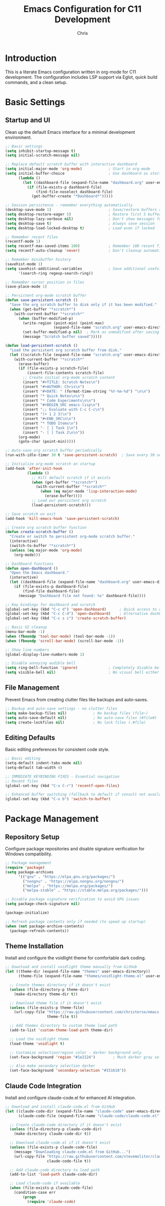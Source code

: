#+TITLE: Emacs Configuration for C11 Development
#+AUTHOR: Chris
#+DESCRIPTION: Literate Emacs configuration using org-mode for C11 development with LSP
#+STARTUP: overview

* Introduction
This is a literate Emacs configuration written in org-mode for C11 development.
The configuration includes LSP support via Eglot, quick build commands, and a clean setup.

* Basic Settings
** Startup and UI
Clean up the default Emacs interface for a minimal development environment.

#+BEGIN_SRC emacs-lisp
;; Basic settings
(setq inhibit-startup-message t)
(setq initial-scratch-message nil)

;; Replace default scratch buffer with interactive dashboard
(setq initial-major-mode 'org-mode)            ; Start in org-mode
(setq initial-buffer-choice                    ; Use dashboard as startup buffer
      (lambda ()
        (let ((dashboard-file (expand-file-name "dashboard.org" user-emacs-directory)))
          (if (file-exists-p dashboard-file)
              (find-file-noselect dashboard-file)
            (get-buffer-create "*Dashboard*")))))

;; Session persistence - remember everything automatically
(desktop-save-mode 1)                          ; Save/restore buffers and window config
(setq desktop-restore-eager 5)                 ; Restore first 5 buffers immediately
(setq desktop-lazy-verbose nil)                ; Don't show messages for lazy loading
(setq desktop-save t)                          ; Always save session
(setq desktop-load-locked-desktop t)           ; Load even if locked

;; Remember recent files
(recentf-mode 1)
(setq recentf-max-saved-items 100)             ; Remember 100 recent files
(setq recentf-auto-cleanup 'never)             ; Don't cleanup automatically

;; Remember minibuffer history
(savehist-mode 1)
(setq savehist-additional-variables            ; Save additional useful variables
      '(search-ring regexp-search-ring))

;; Remember cursor position in files
(save-place-mode 1)

;; Persistent org-mode scratch buffer
(defun save-persistent-scratch ()
  "Save the org scratch buffer to disk only if it has been modified."
  (when (get-buffer "*scratch*")
    (with-current-buffer "*scratch*"
      (when (buffer-modified-p)
        (write-region (point-min) (point-max)
                      (expand-file-name "scratch.org" user-emacs-directory))
        (set-buffer-modified-p nil)  ; Mark as unmodified after saving
        (message "Scratch buffer saved")))))

(defun load-persistent-scratch ()
  "Load the persistent org scratch buffer from disk."
  (let ((scratch-file (expand-file-name "scratch.org" user-emacs-directory)))
    (with-current-buffer "*scratch*"
      (erase-buffer)
      (if (file-exists-p scratch-file)
          (insert-file-contents scratch-file)
        ;; Create initial org-mode scratch content
        (insert "#+TITLE: Scratch Notes\n")
        (insert "#+AUTHOR: Chris\n")
        (insert "#+DATE: " (format-time-string "%Y-%m-%d") "\n\n")
        (insert "* Quick Notes\n\n")
        (insert "* Code Experiments\n\n")
        (insert "#+BEGIN_SRC emacs-lisp\n")
        (insert ";; Evaluate with C-c C-c\n")
        (insert "(+ 1 2 3)\n")
        (insert "#+END_SRC\n\n")
        (insert "* TODO Items\n")
        (insert "- [ ] Task 1\n")
        (insert "- [ ] Task 2\n\n"))
      (org-mode)
      (goto-char (point-min)))))

;; Auto-save org scratch buffer periodically
(run-with-idle-timer 30 t 'save-persistent-scratch)  ; Save every 30 seconds when idle

;; Initialize org-mode scratch on startup
(add-hook 'after-init-hook
          (lambda ()
            ;; Kill default scratch if it exists
            (when (get-buffer "*scratch*")
              (with-current-buffer "*scratch*"
                (when (eq major-mode 'lisp-interaction-mode)
                  (erase-buffer))))
            ;; Load our persistent org scratch
            (load-persistent-scratch)))

;; Save scratch on exit
(add-hook 'kill-emacs-hook 'save-persistent-scratch)

;; Create org scratch buffer function
(defun create-scratch-buffer ()
  "Create or switch to persistent org-mode scratch buffer."
  (interactive)
  (switch-to-buffer "*scratch*")
  (unless (eq major-mode 'org-mode)
    (org-mode)))

;; Dashboard functions
(defun open-dashboard ()
  "Open the Emacs dashboard."
  (interactive)
  (let ((dashboard-file (expand-file-name "dashboard.org" user-emacs-directory)))
    (if (file-exists-p dashboard-file)
        (find-file dashboard-file)
      (message "Dashboard file not found: %s" dashboard-file))))

;; Key bindings for dashboard and scratch
(global-set-key (kbd "C-c d") 'open-dashboard)      ; Quick access to dashboard
(global-set-key (kbd "C-c C-d") 'open-dashboard)    ; Alternative dashboard access
(global-set-key (kbd "C-c s c") 'create-scratch-buffer)

;; Basic UI cleanup
(menu-bar-mode -1)
(when (fboundp 'tool-bar-mode) (tool-bar-mode -1))
(when (fboundp 'scroll-bar-mode) (scroll-bar-mode -1))

;; Show line numbers
(global-display-line-numbers-mode 1)

;; Disable annoying audible bell
(setq ring-bell-function 'ignore)              ; Completely disable bell
(setq visible-bell nil)                        ; No visual bell either (clean)
#+END_SRC

** File Management
Prevent Emacs from creating clutter files like backups and auto-saves.

#+BEGIN_SRC emacs-lisp
;; Backup and auto-save settings - no clutter files
(setq make-backup-files nil)            ; No backup files (file~)
(setq auto-save-default nil)            ; No auto-save files (#file#)
(setq create-lockfiles nil)             ; No lock files (.#file)
#+END_SRC

** Editing Defaults
Basic editing preferences for consistent code style.

#+BEGIN_SRC emacs-lisp
;; Basic editing
(setq-default indent-tabs-mode nil)
(setq-default tab-width 4)

;; IMMEDIATE KEYBINDING FIXES - Essential navigation
;; Recent files
(global-set-key (kbd "C-x C-r") 'recentf-open-files)

;; Enhanced buffer switching (fallback to default if consult not available)
(global-set-key (kbd "C-x b") 'switch-to-buffer)
#+END_SRC

* Package Management
** Repository Setup
Configure package repositories and disable signature verification for Windows compatibility.

#+BEGIN_SRC emacs-lisp
;; Package management
(require 'package)
(setq package-archives
      '(("gnu" . "https://elpa.gnu.org/packages/")
        ("nongnu" . "https://elpa.nongnu.org/nongnu/")
        ("melpa" . "https://melpa.org/packages/")
        ("melpa-stable" . "https://stable.melpa.org/packages/")))

;; Disable package signature verification to avoid GPG issues
(setq package-check-signature nil)

(package-initialize)

;; Refresh package contents only if needed (to speed up startup)
(when (not package-archive-contents)
  (package-refresh-contents))
#+END_SRC

** Theme Installation
Install and configure the voidlight theme for comfortable dark coding.

#+BEGIN_SRC emacs-lisp
;; Download and install voidlight theme manually from GitHub
(let ((theme-dir (expand-file-name "themes" user-emacs-directory))
      (theme-file (expand-file-name "themes/voidlight-theme.el" user-emacs-directory)))

  ;; Create themes directory if it doesn't exist
  (unless (file-directory-p theme-dir)
    (make-directory theme-dir t))

  ;; Download theme file if it doesn't exist
  (unless (file-exists-p theme-file)
    (url-copy-file "https://raw.githubusercontent.com/christerso/emacs-voidlight-theme/main/voidlight-theme.el"
                   theme-file t))

  ;; Add themes directory to custom theme load path
  (add-to-list 'custom-theme-load-path theme-dir)

  ;; Load the voidlight theme
  (load-theme 'voidlight t)

  ;; Customize selection/region color - darker background only
  (set-face-background 'region "#1e2124")        ; Much darker gray selection

  ;; Also make secondary selection darker
  (set-face-background 'secondary-selection "#151618"))
#+END_SRC

** Claude Code Integration
Install and configure claude-code.el for enhanced AI integration.

#+BEGIN_SRC emacs-lisp
;; Download and install claude-code.el from GitHub
(let ((claude-code-dir (expand-file-name "claude-code" user-emacs-directory))
      (claude-code-file (expand-file-name "claude-code/claude-code.el" user-emacs-directory)))

  ;; Create claude-code directory if it doesn't exist
  (unless (file-directory-p claude-code-dir)
    (make-directory claude-code-dir t))

  ;; Download claude-code.el if it doesn't exist
  (unless (file-exists-p claude-code-file)
    (message "Downloading claude-code.el from GitHub...")
    (url-copy-file "https://raw.githubusercontent.com/stevemolitor/claude-code.el/main/claude-code.el"
                   claude-code-file t))

  ;; Add claude-code directory to load path
  (add-to-list 'load-path claude-code-dir)

  ;; Load claude-code if available
  (when (file-exists-p claude-code-file)
    (condition-case err
        (progn
          (require 'claude-code)

          ;; Configure claude-code for Windows compatibility
          (when (eq system-type 'windows-nt)
            ;; Add Windows-specific configuration after claude-code loads
            (with-eval-after-load 'claude-code
              ;; Set up alternative backends if eat fails
              (when (boundp 'claude-code-terminal-backend)
                (message "Configuring claude-code terminal backend..."))))

          (message "claude-code.el loaded successfully"))
      (error
       (message "Error loading claude-code.el: %s" (error-message-string err))))))
#+END_SRC

** Font Configuration
Configure a beautiful Nerd Font for optimal programming experience with icons and ligatures.

#+BEGIN_SRC emacs-lisp
;; Font customization function - stand on a font and open customize options
(defun customize-font-at-point ()
  "Open customize options for the font at point."
  (interactive)
  (let* ((face-prop (get-char-property (point) 'face))
         (face-name (cond
                     ;; Handle list of faces
                     ((listp face-prop) (car face-prop))
                     ;; Handle single face
                     ((symbolp face-prop) face-prop)
                     ;; Handle face attributes (like :foreground)
                     ((keywordp face-prop) 'default)
                     ;; Fallback to face-at-point
                     (t (face-at-point t)))))
    ;; Ensure we have a valid face symbol
    (when (or (not face-name) (keywordp face-name) (not (symbolp face-name)))
      (setq face-name 'default))
    (message "Customizing font for face: %s" face-name)
    (customize-face face-name)))

;; Key binding for font customization at point
(global-set-key (kbd "C-c C-f") 'customize-font-at-point)

;; AGGRESSIVE JETBRAINS FONT ENFORCEMENT
;; This ensures JetBrains Mono Nerd Font is used everywhere without exception

(defvar my-protected-face-patterns
  '("icon" "treemacs" "all-the-icons" "nerd-icons" "dired-directory"
    "magit-diff" "git-gutter" "flycheck" "company-tooltip" "lsp-ui"
    "rainbow-delimiters" "hl-line" "region" "isearch" "lazy-highlight"
    "show-paren" "cursor" "fringe" "vertical-border")
  "Face name patterns that should not be modified by font enforcement.
These faces often contain special symbols, icons, or UI elements.")

(defun my-face-should-be-protected-p (face-name)
  "Return t if FACE-NAME should be protected from font changes."
  (let ((face-str (symbol-name face-name)))
    (cl-some (lambda (pattern)
               (string-match-p pattern face-str))
             my-protected-face-patterns)))

(defun force-jetbrains-font-selectively ()
  "Enforce JetBrains Mono font only on text faces, preserving special symbols."
  (when (member "JetBrainsMono Nerd Font" (font-family-list))
    ;; Core text faces - always safe to change
    (set-face-attribute 'default nil :family "JetBrainsMono Nerd Font" :height 110)
    (set-face-attribute 'fixed-pitch nil :family "JetBrainsMono Nerd Font" :height 110)
    (set-face-attribute 'variable-pitch nil :family "JetBrainsMono Nerd Font" :height 110)

    ;; Mode line (safe for text content)
    (set-face-attribute 'mode-line nil :family "JetBrainsMono Nerd Font" :height 100)
    (set-face-attribute 'mode-line-inactive nil :family "JetBrainsMono Nerd Font" :height 100)
    (set-face-attribute 'header-line nil :family "JetBrainsMono Nerd Font" :height 110)
    (set-face-attribute 'minibuffer-prompt nil :family "JetBrainsMono Nerd Font" :height 110)

    ;; Programming language faces (safe - just text styling)
    (dolist (face '(font-lock-comment-face font-lock-string-face font-lock-keyword-face
                    font-lock-function-name-face font-lock-variable-name-face
                    font-lock-type-face font-lock-constant-face font-lock-builtin-face
                    font-lock-preprocessor-face font-lock-doc-face))
      (when (facep face)
        (set-face-attribute face nil :family "JetBrainsMono Nerd Font")))

    ;; Odin-specific faces (if they exist)
    (dolist (face '(odin-font-lock-keyword-face odin-font-lock-type-face
                    odin-font-lock-builtin-face odin-font-lock-constant-face))
      (when (facep face)
        (set-face-attribute face nil :family "JetBrainsMono Nerd Font")))

    ;; Text mode faces (safe)
    (dolist (face '(org-block org-code org-verbatim markdown-code-face
                    markdown-inline-code-face markdown-pre-face))
      (when (and (facep face) (not (my-face-should-be-protected-p face)))
        (set-face-attribute face nil :family "JetBrainsMono Nerd Font")))

    ;; Compilation faces (safe - just text)
    (dolist (face '(compilation-info compilation-error compilation-warning
                    compilation-line-number compilation-column-number))
      (when (facep face)
        (set-face-attribute face nil :family "JetBrainsMono Nerd Font")))

    ;; Help faces (safe - documentation text)
    (dolist (face '(help-key-binding help-argument-name))
      (when (facep face)
        (set-face-attribute face nil :family "JetBrainsMono Nerd Font")))

    ;; Only safe dired faces (avoid file icons)
    (when (facep 'dired-header)
      (set-face-attribute 'dired-header nil :family "JetBrainsMono Nerd Font"))

    ;; Terminal faces (safe - just text)
    (dolist (face '(term ansi-term))
      (when (facep face)
        (set-face-attribute face nil :family "JetBrainsMono Nerd Font")))

    ;; Completion text (but avoid tooltip styling)
    (when (and (facep 'completions-common-part)
               (not (my-face-should-be-protected-p 'completions-common-part)))
      (set-face-attribute 'completions-common-part nil :family "JetBrainsMono Nerd Font"))

    (message "JetBrains Mono font applied selectively (preserving app-specific fonts)")))

;; Apply selective font enforcement immediately and after package loads
(force-jetbrains-font-selectively)

;; Selective font protection - re-enforce after any package loads
(add-hook 'after-load-functions
          (lambda (feature)
            (force-jetbrains-font-selectively)))

;; Re-enforce fonts after theme loads
(add-hook 'after-init-hook 'force-jetbrains-font-selectively)

;; Periodic font enforcement (less aggressive)
(run-with-idle-timer 10 t 'force-jetbrains-font-selectively)

;; Set default font to JetBrains Mono Nerd Font with Unicode support
(when (member "JetBrainsMono Nerd Font" (font-family-list))
  (set-face-attribute 'default nil :family "JetBrainsMono Nerd Font" :height 110)
  (set-face-attribute 'fixed-pitch nil :family "JetBrainsMono Nerd Font" :height 110)

  ;; COMPREHENSIVE UNICODE AND FONT SYSTEM
  ;; This ensures perfect rendering of all characters and symbols

  ;; Enable UTF-8 everywhere first
  (set-language-environment "UTF-8")
  (set-default-coding-systems 'utf-8)
  (set-terminal-coding-system 'utf-8)
  (set-keyboard-coding-system 'utf-8)
  (set-file-name-coding-system 'utf-8)
  (set-clipboard-coding-system 'utf-8)
  (prefer-coding-system 'utf-8)

  ;; Force Unicode display optimizations
  (setq inhibit-compacting-font-caches t)      ; Never compact font caches
  (setq use-default-font-for-symbols nil)      ; Always use fontset for symbols
  (setq w32-enable-unicode-output t)           ; Enable Unicode output on Windows
  (setq bidi-paragraph-direction 'left-to-right) ; Optimize for LTR text

  ;; Primary font: JetBrains Mono Nerd Font for everything possible
  (set-fontset-font t 'unicode "JetBrainsMono Nerd Font" nil 'prepend)

  ;; Unicode ranges with perfect fallback chain
  ;; Basic Latin and extensions - JetBrains first
  (set-fontset-font t '(#x0000 . #x024F) "JetBrainsMono Nerd Font" nil 'prepend)
  (set-fontset-font t '(#x0000 . #x024F) "Cascadia Code" nil 'append)
  (set-fontset-font t '(#x0000 . #x024F) "Consolas" nil 'append)

  ;; Mathematical symbols and operators
  (set-fontset-font t '(#x2190 . #x21FF) "JetBrainsMono Nerd Font" nil 'prepend) ; Arrows
  (set-fontset-font t '(#x2200 . #x22FF) "JetBrainsMono Nerd Font" nil 'prepend) ; Math operators
  (set-fontset-font t '(#x2300 . #x23FF) "JetBrainsMono Nerd Font" nil 'prepend) ; Technical symbols
  (set-fontset-font t '(#x25A0 . #x25FF) "JetBrainsMono Nerd Font" nil 'prepend) ; Geometric shapes

  ;; Programming and technical symbols
  (set-fontset-font t '(#xE000 . #xF8FF) "JetBrainsMono Nerd Font" nil 'prepend) ; Private use (Nerd Font icons)
  (set-fontset-font t '(#xF0000 . #xFFFFF) "JetBrainsMono Nerd Font" nil 'prepend) ; More private use

  ;; Fallback for symbols JetBrains doesn't have
  (set-fontset-font t '(#x2000 . #x2FFF) "Segoe UI Symbol" nil 'append)  ; General punctuation & symbols
  (set-fontset-font t '(#x2600 . #x26FF) "Segoe UI Symbol" nil 'append)  ; Miscellaneous symbols
  (set-fontset-font t '(#x2700 . #x27BF) "Segoe UI Symbol" nil 'append)  ; Dingbats
  (set-fontset-font t '(#x2B00 . #x2BFF) "Segoe UI Symbol" nil 'append)  ; Misc symbols and arrows

  ;; Emoji support (high priority)
  (set-fontset-font t '(#x1F000 . #x1FFFF) "Segoe UI Emoji" nil 'append) ; All emoji blocks
  (set-fontset-font t '(#x1F300 . #x1F5FF) "Segoe UI Emoji" nil 'append) ; Misc symbols and pictographs
  (set-fontset-font t '(#x1F600 . #x1F64F) "Segoe UI Emoji" nil 'append) ; Emoticons
  (set-fontset-font t '(#x1F680 . #x1F6FF) "Segoe UI Emoji" nil 'append) ; Transport and map
  (set-fontset-font t '(#x1F700 . #x1F77F) "Segoe UI Emoji" nil 'append) ; Alchemical
  (set-fontset-font t '(#x1F780 . #x1F7FF) "Segoe UI Emoji" nil 'append) ; Geometric shapes ext
  (set-fontset-font t '(#x1F800 . #x1F8FF) "Segoe UI Emoji" nil 'append) ; Supplemental arrows
  (set-fontset-font t '(#x1F900 . #x1F9FF) "Segoe UI Emoji" nil 'append) ; Supplemental symbols

  ;; Critical symbols that must work
  (set-fontset-font t ?✓ "Segoe UI Symbol" nil 'append)  ; Checkmark
  (set-fontset-font t ?✅ "Segoe UI Emoji" nil 'append)   ; Check mark button
  (set-fontset-font t ?❌ "Segoe UI Emoji" nil 'append)   ; Cross mark
  (set-fontset-font t ?⚠ "Segoe UI Symbol" nil 'append)   ; Warning sign
  (set-fontset-font t ?→ "JetBrainsMono Nerd Font" nil 'prepend) ; Right arrow
  (set-fontset-font t ?← "JetBrainsMono Nerd Font" nil 'prepend) ; Left arrow
  (set-fontset-font t ?↑ "JetBrainsMono Nerd Font" nil 'prepend) ; Up arrow
  (set-fontset-font t ?↓ "JetBrainsMono Nerd Font" nil 'prepend) ; Down arrow
  (set-fontset-font t ?• "JetBrainsMono Nerd Font" nil 'prepend) ; Bullet
  (set-fontset-font t ?◦ "JetBrainsMono Nerd Font" nil 'prepend) ; White bullet

  ;; Final safety net for anything we missed
  (set-fontset-font t 'unicode "Symbola" nil 'append)     ; Comprehensive symbol font
  (set-fontset-font t 'unicode "DejaVu Sans" nil 'append) ; General fallback
  (set-fontset-font t 'unicode "Arial Unicode MS" nil 'append) ; Windows Unicode fallback

  ;; International character support
  (set-fontset-font t 'latin "JetBrainsMono Nerd Font" nil 'prepend)
  (set-fontset-font t 'greek "JetBrainsMono Nerd Font" nil 'prepend)
  (set-fontset-font t 'cyrillic "JetBrainsMono Nerd Font" nil 'prepend))

;; Fallback fonts if JetBrains Mono Nerd Font is not available
(unless (member "JetBrainsMono Nerd Font" (font-family-list))
  (cond
   ;; Try Cascadia Code (Windows 11 default, has ligatures)
   ((member "Cascadia Code" (font-family-list))
    (set-face-attribute 'default nil :family "Cascadia Code" :height 110))
   ;; Try Fira Code (popular programming font)
   ((member "Fira Code" (font-family-list))
    (set-face-attribute 'default nil :family "Fira Code" :height 110))
   ;; Fallback to Consolas (Windows default monospace)
   ((member "Consolas" (font-family-list))
    (set-face-attribute 'default nil :family "Consolas" :height 110))))
#+END_SRC

* Development Environment
** Windows PATH Configuration
Set up the Windows environment to find clangd and other development tools.

#+BEGIN_SRC emacs-lisp
;; PATH setup for Windows
(when (eq system-type 'windows-nt)
  (setenv "PATH" (concat "C:\\Program Files\\LLVM\\bin;"
                         "C:\\Users\\chris\\go\\bin;"
                         "G:\\repos\\Odin;"
                         (getenv "PATH")))
  (setq exec-path (append '("C:\\Program Files\\LLVM\\bin"
                           "C:\\Users\\chris\\go\\bin"
                           "G:\\repos\\Odin")
                         exec-path)))
#+END_SRC

** LSP Configuration with Eglot
Configure Eglot (built-in LSP client) for C development with clangd.
Automatically starts when opening C files.

#+BEGIN_SRC emacs-lisp
;; Eglot LSP setup
(require 'eglot)

;; Configure clangd for C files
(add-to-list 'eglot-server-programs '(c-mode . ("clangd")))

;; Automatically start Eglot for C files
(add-hook 'c-mode-hook 'eglot-ensure)

;; Disable problematic flymake backends completely (we use Eglot for diagnostics)
(with-eval-after-load 'flymake
  (setq flymake-cc-command nil)                           ; Disable flymake-cc command
  (remove-hook 'flymake-diagnostic-functions 'flymake-cc) ; Remove from functions
  (when (fboundp 'flymake-cc)
    (fmakunbound 'flymake-cc)))                           ; Remove function entirely

;; Also disable flymake completely in C mode since we use Eglot
(add-hook 'c-mode-hook
          (lambda ()
            (flymake-mode -1)))  ; Disable flymake, use Eglot diagnostics instead

;; Automatic file headers
(defun insert-c-header ()
  "Insert standard C file header for new files."
  (when (and (buffer-file-name)
             (= (point-min) (point-max))  ; Empty file
             (string-match-p "\\.\\(c\\|h\\)$" (buffer-file-name)))
    (let ((filename (file-name-nondirectory (buffer-file-name)))
          (is-header (string-match-p "\\.h$" (buffer-file-name))))
      (insert (format "/**\n"))
      (insert (format " * @file %s\n" filename))
      (insert (format " * @brief \n"))
      (insert (format " * @author Christer Söderlund <christer.soderlund@gmail.com>\n"))
      (insert (format " * @date %s\n" (format-time-string "%Y-%m-%d")))
      (insert (format " * @copyright Copyright (c) %s Christer Söderlund\n" (format-time-string "%Y")))
      (insert (format " */\n\n"))

      (when is-header
        (let ((guard-name (upcase (replace-regexp-in-string "[^a-zA-Z0-9]" "_"
                                                           (file-name-sans-extension filename)))))
          (insert (format "#ifndef %s_H\n" guard-name))
          (insert (format "#define %s_H\n\n" guard-name))
          (insert "#ifdef __cplusplus\n")
          (insert "extern \"C\" {\n")
          (insert "#endif\n\n")
          (insert "// Header content here\n\n")
          (insert "#ifdef __cplusplus\n")
          (insert "}\n")
          (insert "#endif\n\n")
          (insert (format "#endif // %s_H\n" guard-name))))

      (goto-char (point-min))
      (search-forward "@brief ")
      (message "C header inserted - fill in @brief description"))))

(defun insert-go-header ()
  "Insert standard Go file header for new files."
  (when (and (buffer-file-name)
             (= (point-min) (point-max))  ; Empty file
             (string-match-p "\\.go$" (buffer-file-name)))
    (let ((filename (file-name-nondirectory (buffer-file-name)))
          (package-name (file-name-nondirectory (directory-file-name default-directory))))
      (insert (format "// Package %s \n" package-name))
      (insert (format "// File: %s\n" filename))
      (insert (format "// Author: Christer Söderlund <christer.soderlund@gmail.com>\n"))
      (insert (format "// Date: %s\n" (format-time-string "%Y-%m-%d")))
      (insert (format "// Copyright (c) %s Christer Söderlund\n\n" (format-time-string "%Y")))
      (insert (format "package %s\n\n" package-name))
      (goto-char (point-min))
      (search-forward "Package ")
      (message "Go header inserted - fill in package description"))))
#+END_SRC

** C Language Settings
Configure C-specific editing preferences and style.

#+BEGIN_SRC emacs-lisp
;; C-specific settings
(add-hook 'c-mode-hook
          (lambda ()
            (setq c-default-style "k&r")
            (setq c-basic-offset 2)    ; Use 2 spaces for C (more standard)
            ;; Insert header for new files
            (insert-c-header)
            ;; Auto-format C files when opened (after brief delay)
            (run-with-idle-timer 0.5 nil 'format-buffer)))  ; Format after 0.5s delay

;; Autoformatting with clang-format
(defun format-buffer ()
  "Format the current buffer using clang-format with C-specific style."
  (interactive)
  (when (eq major-mode 'c-mode)
    (let ((start-point (point))
          (start-line (line-number-at-pos))
          (original-content (buffer-string)))
      (condition-case err
          (progn
            (let ((formatted-content
                   (with-temp-buffer
                     (insert original-content)
                     (let ((exit-code (call-process-region (point-min) (point-max)
                                                          "clang-format" t t nil
                                                          "--style={BasedOnStyle: Google, ColumnLimit: 120, IndentWidth: 2}"
                                                          "--assume-filename=.c")))
                       (if (= exit-code 0)
                           (buffer-string)
                         (error "clang-format failed with exit code %d" exit-code))))))
              (erase-buffer)
              (insert formatted-content)
              (goto-line start-line)
              (message "Buffer formatted with clang-format")))
        (error
         (erase-buffer)
         (insert original-content)
         (goto-char start-point)
         (message "Formatting failed, buffer restored: %s" (error-message-string err)))))))

;; Format current file and save
(defun format-and-save ()
  "Format the current buffer and save it."
  (interactive)
  (format-buffer)
  (save-buffer)
  (message "File formatted and saved"))

;; Key bindings for C formatting (mode-specific to avoid conflicts)
(add-hook 'c-mode-hook
          (lambda ()
            (local-set-key (kbd "C-c f") 'format-buffer)
            (local-set-key (kbd "C-c F") 'format-and-save)))

;; Auto-close compilation window on success, keep open on failure
(defun my-compilation-finish-function (buffer status)
  "Close compilation buffer if successful, keep open if failed."
  (let ((window (get-buffer-window buffer)))
    (cond
     ;; Success - close window after brief delay
     ((string-match "finished" status)
      (run-with-timer 1.0 nil
                      (lambda ()
                        (when (get-buffer-window buffer)
                          (delete-window (get-buffer-window buffer)))
                        (message "Build successful - compilation window closed"))))
     ;; Failure - keep window open and show message
     ((string-match "exited abnormally" status)
      (message "Build failed - check compilation buffer for errors"))
     ;; Other statuses - do nothing
     (t nil))))

(add-hook 'compilation-finish-functions 'my-compilation-finish-function)

;; Better compilation window behavior
(setq compilation-window-height 15)           ; Reasonable window height
(setq compilation-scroll-output 'first-error) ; Scroll to first error
#+END_SRC

** Go Language Settings
Configure Go development with gopls LSP and modern tooling.

#+BEGIN_SRC emacs-lisp
;; Go mode
(unless (package-installed-p 'go-mode)
  (package-install 'go-mode))

(require 'go-mode)

;; Configure gopls for Go files
(add-to-list 'eglot-server-programs '(go-mode . ("gopls")))

;; Automatically start Eglot for Go files
(add-hook 'go-mode-hook 'eglot-ensure)

;; Go-specific settings
(add-hook 'go-mode-hook
          (lambda ()
            (setq tab-width 4)                    ; Go uses tabs, 4-space width
            (setq indent-tabs-mode t)             ; Use actual tabs for Go
            (setq go-ts-mode-indent-offset 4)     ; Consistent indentation
            ;; Insert header for new Go files
            (insert-go-header)))

;; Go formatting with goimports (better than gofmt)
(defun go-format-buffer ()
  "Format Go buffer with goimports."
  (interactive)
  (when (eq major-mode 'go-mode)
    (let ((start-point (point))
          (start-line (line-number-at-pos))
          (original-content (buffer-string)))
      (condition-case err
          (progn
            (let ((formatted-content
                   (with-temp-buffer
                     (insert original-content)
                     (let ((exit-code (call-process-region (point-min) (point-max)
                                                          "goimports" t t nil)))
                       (if (= exit-code 0)
                           (buffer-string)
                         (error "goimports failed with exit code %d" exit-code))))))
              (erase-buffer)
              (insert formatted-content)
              (goto-line start-line)
              (message "Go buffer formatted with goimports")))
        (error
         (erase-buffer)
         (insert original-content)
         (goto-char start-point)
         (message "Go formatting failed, buffer restored: %s" (error-message-string err)))))))

;; Go format and save
(defun go-format-and-save ()
  "Format Go buffer and save it."
  (interactive)
  (go-format-buffer)
  (save-buffer))

;; Key bindings for Go formatting
(define-key go-mode-map (kbd "C-c f") 'go-format-buffer)    ; Format Go buffer
(define-key go-mode-map (kbd "C-c F") 'go-format-and-save)  ; Format and save
#+END_SRC

** Odin Language Settings
Configure Odin development with ols LSP and modern tooling.

#+BEGIN_SRC emacs-lisp
;; Download and install proper odin-mode from GitHub
(let ((odin-mode-dir (expand-file-name "odin-mode" user-emacs-directory))
      (odin-mode-file (expand-file-name "odin-mode/odin-mode.el" user-emacs-directory)))
  (unless (file-exists-p odin-mode-file)
    (message "Downloading odin-mode from GitHub...")
    (make-directory odin-mode-dir t)
    (url-copy-file "https://raw.githubusercontent.com/mattt-b/odin-mode/master/odin-mode.el"
                   odin-mode-file t))

  ;; Load the odin-mode
  (load-file odin-mode-file)
  (require 'odin-mode))

;; Configure ols (Odin Language Server) for Odin files
(add-to-list 'eglot-server-programs '(odin-mode . ("ols")))

;; Automatically start Eglot for Odin files
(add-hook 'odin-mode-hook 'eglot-ensure)

;; Odin-specific settings with AGGRESSIVE Unicode and font support
(add-hook 'odin-mode-hook
          (lambda ()
            (setq tab-width 4)                    ; Odin uses 4-space tabs
            (setq indent-tabs-mode t)             ; Use actual tabs for Odin
            (setq c-basic-offset 4)               ; 4-space indentation

            ;; Insert header for new Odin files first
            (insert-odin-header)

            ;; NUCLEAR FONT AND UNICODE ENFORCEMENT - runs after mode is set up
            (run-with-idle-timer 0.1 nil
              (lambda ()
                (with-current-buffer (current-buffer)
                  (when (eq major-mode 'odin-mode)
                    ;; Force UTF-8 encoding aggressively
                    (set-buffer-file-coding-system 'utf-8-unix)
                    (setq buffer-file-coding-system 'utf-8-unix)
                    (prefer-coding-system 'utf-8)

                    ;; FORCE JetBrains font on ALL Odin font-lock faces
                    (when (member "JetBrainsMono Nerd Font" (font-family-list))
                      ;; Override ALL odin font-lock faces
                      (dolist (face '(font-lock-keyword-face font-lock-type-face
                                      font-lock-function-name-face font-lock-variable-name-face
                                      font-lock-constant-face font-lock-builtin-face
                                      font-lock-string-face font-lock-comment-face
                                      font-lock-preprocessor-face font-lock-doc-face))
                        (when (facep face)
                          (set-face-attribute face nil :family "JetBrainsMono Nerd Font" :height 110)))

                      ;; Force buffer-specific font (nuclear option)
                      (setq buffer-face-mode-face '(:family "JetBrainsMono Nerd Font" :height 110))
                      (buffer-face-mode 1)

                      ;; Force fontset configuration for Unicode
                      (set-fontset-font t 'unicode "JetBrainsMono Nerd Font" nil 'prepend)
                      (set-fontset-font t 'unicode "Segoe UI Symbol" nil 'append)
                      (set-fontset-font t 'unicode "Segoe UI Emoji" nil 'append)

                      ;; Force font for specific Unicode ranges that might fail
                      (set-fontset-font t '(#x2190 . #x21FF) "JetBrainsMono Nerd Font" nil 'prepend) ; Arrows
                      (set-fontset-font t '(#x2200 . #x22FF) "JetBrainsMono Nerd Font" nil 'prepend) ; Math
                      (set-fontset-font t '(#x2500 . #x257F) "JetBrainsMono Nerd Font" nil 'prepend) ; Box drawing
                      (set-fontset-font t '(#x2600 . #x26FF) "Segoe UI Symbol" nil 'append)         ; Misc symbols

                      ;; Force redisplay
                      (redraw-display)
                      (font-lock-fontify-buffer)

                      (message "NUCLEAR Unicode and font enforcement applied to Odin mode"))))))))

;; Odin file header function
(defun insert-odin-header ()
  "Insert standard Odin file header for new files."
  (when (and (buffer-file-name)
             (= (point-min) (point-max))  ; Empty file
             (string-match-p "\\.odin$" (buffer-file-name)))
    (let ((filename (file-name-nondirectory (buffer-file-name)))
          (package-name (file-name-nondirectory (directory-file-name default-directory))))
      (insert (format "// Package %s\n" package-name))
      (insert (format "// File: %s\n" filename))
      (insert (format "// Author: Christer Söderlund <christer.soderlund@gmail.com>\n"))
      (insert (format "// Date: %s\n" (format-time-string "%Y-%m-%d")))
      (insert (format "// Copyright (c) %s Christer Söderlund\n\n" (format-time-string "%Y")))
      (insert (format "package %s\n\n" package-name))
      (insert "import \"core:fmt\"\n\n")
      (insert "main :: proc() {\n")
      (insert "    fmt.println(\"Hello, Odin!\")\n")
      (insert "}\n")
      (goto-char (point-min))
      (search-forward "Package ")
      (message "Odin header inserted - fill in package description"))))

;; Odin formatting with odinfmt
(defun odin-format-buffer ()
  "Format Odin buffer with odinfmt."
  (interactive)
  (when (eq major-mode 'odin-mode)
    (let ((start-point (point))
          (start-line (line-number-at-pos))
          (original-content (buffer-string)))
      (condition-case err
          (progn
            (let ((formatted-content
                   (with-temp-buffer
                     (insert original-content)
                     (let ((exit-code (call-process-region (point-min) (point-max)
                                                          "odinfmt" t t nil
                                                          "-stdin")))
                       (if (= exit-code 0)
                           (buffer-string)
                         (error "odinfmt failed with exit code %d" exit-code))))))
              (erase-buffer)
              (insert formatted-content)
              (goto-line start-line)
              (message "Odin buffer formatted with odinfmt")))
        (error
         (erase-buffer)
         (insert original-content)
         (goto-char start-point)
         (message "Odin formatting failed, buffer restored: %s" (error-message-string err)))))))

;; Odin format and save
(defun odin-format-and-save ()
  "Format Odin buffer and save it."
  (interactive)
  (odin-format-buffer)
  (save-buffer))

;; Key bindings for Odin formatting
(define-key odin-mode-map (kbd "C-c f") 'odin-format-buffer)    ; Format Odin buffer
(define-key odin-mode-map (kbd "C-c F") 'odin-format-and-save)  ; Format and save

;; Comprehensive Unicode diagnostic and fix for Odin mode
(defun diagnose-odin-unicode-simple ()
  "Diagnose and fix Unicode issues in Odin mode with detailed reporting."
  (interactive)
  (when (eq major-mode 'odin-mode)
    (let ((issues '())
          (fixes '()))

      ;; Check current encoding
      (let ((current-encoding buffer-file-coding-system))
        (message "Current encoding: %s" current-encoding)
        (unless (memq current-encoding '(utf-8 utf-8-unix utf-8-dos))
          (push "Non-UTF-8 encoding detected" issues)
          (set-buffer-file-coding-system 'utf-8-unix)
          (push "Forced UTF-8 encoding" fixes)))

      ;; Check current font
      (let ((current-font (face-attribute 'default :family)))
        (message "Current font: %s" current-font)
        (unless (string= current-font "JetBrainsMono Nerd Font")
          (push "Non-JetBrains font detected" issues)
          (when (member "JetBrainsMono Nerd Font" (font-family-list))
            (setq buffer-face-mode-face '(:family "JetBrainsMono Nerd Font" :height 110))
            (buffer-face-mode 1)
            (push "Forced JetBrains font" fixes))))

      ;; Check fontset configuration
      (let ((unicode-font (fontset-font t #x2192))) ; Right arrow
        (message "Unicode arrow font: %s" unicode-font)
        (unless (and unicode-font (string-match "JetBrains\\|Segoe" (symbol-name unicode-font)))
          (push "Unicode fontset not configured" issues)
          ;; Reconfigure fontset
          (set-fontset-font t 'unicode "JetBrainsMono Nerd Font" nil 'prepend)
          (set-fontset-font t 'unicode "Segoe UI Symbol" nil 'append)
          (set-fontset-font t 'unicode "Segoe UI Emoji" nil 'append)
          (push "Reconfigured Unicode fontset" fixes)))

      ;; Force font-lock refresh
      (font-lock-fontify-buffer)
      (redraw-display)
      (push "Refreshed display" fixes)

      ;; Report results
      (if issues
          (message "[FIX] Issues found: %s | Fixes applied: %s"
                   (string-join issues ", ") (string-join fixes ", "))
        (message "[OK] No Unicode issues detected in Odin mode"))

      ;; Insert test Unicode characters for verification
      (when (and (called-interactively-p 'interactive) (not buffer-read-only))
        (save-excursion
          (goto-char (point-max))
          (insert "\n// Unicode test: arrows and symbols\n")
          (message "Test Unicode characters inserted at end of buffer"))))))

;; Enhanced manual fix function
(defun fix-odin-unicode ()
  "Manually fix Unicode and font issues in current Odin buffer."
  (interactive)
  (diagnose-odin-unicode-simple))

;; Add keybinding for manual Unicode fix
(define-key odin-mode-map (kbd "C-c u") 'fix-odin-unicode)
#+END_SRC

* Build System Integration
** Dream Project Build & Run Commands
Quick build, run, and debug functions for the Dream project.

#+BEGIN_SRC emacs-lisp
;; Enhanced smart build command - detects ALL project types with debugging
(defun smart-build ()
  "Build project using appropriate build system based on project type with enhanced detection."
  (interactive)
  (let* ((project-root (or (condition-case nil (projectile-project-root) (error nil))
                          default-directory))
         (current-file (buffer-file-name))
         (current-mode major-mode)
         (cmake-file (expand-file-name "CMakeLists.txt" project-root))
         (go-mod-file (expand-file-name "go.mod" project-root))
         (go-files (directory-files project-root nil "\\.go$"))
         (odin-files (directory-files project-root nil "\\.odin$")))

    ;; Debug output
    (message "Smart Build Debug: mode=%s, root=%s, odin-files=%d, current-file=%s"
             current-mode project-root (length odin-files)
             (if current-file (file-name-nondirectory current-file) "none"))

    (cond
     ;; CMake project (like Dream)
     ((file-exists-p cmake-file)
      (let ((default-directory project-root))
        (compile "cmake --build build --config Release")))

     ;; Go project with go.mod
     ((file-exists-p go-mod-file)
      (let ((default-directory project-root))
        (compile "go build -v ./...")))

     ;; Go files without go.mod (single file)
     ((and go-files (eq major-mode 'go-mode))
      (let ((current-file (buffer-file-name)))
        (compile (format "go build -v %s" (file-name-nondirectory current-file)))))

     ;; Odin project - enhanced detection and library support
     ((or odin-files (eq major-mode 'odin-mode))
      (let ((default-directory project-root)
            (main-file (or (file-exists-p (expand-file-name "main.odin" project-root))
                          (file-exists-p (expand-file-name "app.odin" project-root))))
            (project-name (file-name-nondirectory (directory-file-name project-root))))
        (message "Building Odin project: %s (files: %d)" project-name (length odin-files))
        (cond
         ;; Multi-file project with main entry point
         ((and (> (length odin-files) 1) main-file)
          (compile (format "odin -o %s.exe main.odin" project-name)))
         ;; Multi-file project without clear main - use current file
         ((> (length odin-files) 1)
          (if current-file
              (compile (format "odin -o %s.exe %s"
                              (file-name-sans-extension (file-name-nondirectory current-file))
                              (file-name-nondirectory current-file)))
            (compile "odin -o main.exe main.odin")))
         ;; Single file - build directly
         ((and current-file (string-match "\\.odin$" current-file))
          (let ((basename (file-name-sans-extension (file-name-nondirectory current-file))))
            (compile (format "odin -o %s.exe %s"
                            basename (file-name-nondirectory current-file)))))
         ;; Fallback
         (t
          (compile "odin -o main.exe main.odin")))))

     ;; C file without CMake (single file compile)
     ((eq major-mode 'c-mode)
      (let ((current-file (buffer-file-name)))
        (compile (format "clang -std=c11 -o %s %s"
                        (file-name-sans-extension (file-name-nondirectory current-file))
                        (file-name-nondirectory current-file)))))

     ;; Default fallback
     (t
      (message "No recognized build system found in project")))))

;; Keep dream-specific build for explicit use
(defun dream-build ()
  "Build the dream project using CMake."
  (interactive)
  (let ((default-directory "G:/repos/dream/"))
    (compile "cmake --build build --config Release --target dream")))

;; Dream functions are referenced by keybindings but need to be defined
(defun dream-run ()
  "Run the dream project executable."
  (interactive)
  (let* ((project-root "G:/repos/dream/")
         (exe-path (expand-file-name "build/Release/dream.exe" project-root)))
    (if (file-exists-p exe-path)
        (let ((default-directory project-root))
          (async-shell-command exe-path "*Dream Output*"))
      (message "Dream executable not found. Build first with F5."))))

(defun dream-debug ()
  "Debug the dream project with RemedyBG."
  (interactive)
  (let* ((project-root "G:/repos/dream/")
         (exe-path (expand-file-name "build/Release/dream.exe" project-root))
         (remedybg-path "C:/remedybg.exe"))
    (if (file-exists-p exe-path)
        (if (file-exists-p remedybg-path)
            (async-shell-command (format "\"%s\" \"%s\"" remedybg-path exe-path))
          (message "RemedyBG not found at C:/remedybg.exe"))
      (message "Dream executable not found. Build first with F5."))))

;; Enhanced key bindings for build/run/debug workflow
(global-set-key [f3] 'smart-build)        ; F3 = Smart Build (detects project type)
(global-set-key [f5] 'dream-build)        ; F5 = Dream-specific build
(global-set-key [f6] 'dream-run)          ; F6 = Dream-specific run
(global-set-key [S-f6] 'dream-debug)      ; Shift+F6 = Dream-specific debug

;; Build system shortcuts
(global-set-key (kbd "C-c b b") 'smart-build)    ; Build
(global-set-key (kbd "C-c b d") 'dream-build)    ; Dream build
#+END_SRC

* Developer Tools
** Multiple Cursors and Additional Tools
Some additional development tools for productivity.

#+BEGIN_SRC emacs-lisp
;; Multiple cursors for efficient editing
(unless (package-installed-p 'multiple-cursors)
  (package-install 'multiple-cursors))

(require 'multiple-cursors)
(global-set-key (kbd "C-S-c C-S-c") 'mc/edit-lines)
(global-set-key (kbd "C->") 'mc/mark-next-like-this)
(global-set-key (kbd "C-<") 'mc/mark-previous-like-this)
(global-set-key (kbd "C-c C-<") 'mc/mark-all-like-this)

;; Company for better autocompletion
(unless (package-installed-p 'company)
  (package-install 'company))

(require 'company)
(add-hook 'after-init-hook 'global-company-mode)
(setq company-idle-delay 0.2)
(setq company-minimum-prefix-length 1)

;; Which-key for discoverable keybindings
(unless (package-installed-p 'which-key)
  (package-install 'which-key))

(require 'which-key)
(which-key-mode)

;; Magit for Git integration
(unless (package-installed-p 'magit)
  (package-install 'magit))

(global-set-key (kbd "C-x g") 'magit-status)

;; Quick copy entire buffer with Ctrl+Backspace
(defun copy-entire-buffer ()
  "Copy the entire buffer to clipboard without moving cursor or changing selection."
  (interactive)
  (let ((current-pos (point)))
    (save-excursion
      (kill-ring-save (point-min) (point-max)))
    (goto-char current-pos)
    (deactivate-mark)
    (message "Entire buffer copied to clipboard")))

(global-set-key (kbd "C-<backspace>") 'copy-entire-buffer)

;; Smart commenting
(defun my-comment-dwim ()
  "Smart comment/uncomment that works on lines or regions."
  (interactive)
  (cond
   ;; If region is active, comment/uncomment the region
   ((use-region-p)
    (comment-or-uncomment-region (region-beginning) (region-end)))
   ;; If line is already commented, uncomment it
   ((save-excursion
      (beginning-of-line)
      (looking-at "^[ \t]*//\\|^[ \t]*/\\*\\|^[ \t]*#"))
    (comment-or-uncomment-region (line-beginning-position) (line-end-position)))
   ;; Otherwise, comment the current line
   (t
    (comment-or-uncomment-region (line-beginning-position) (line-end-position)))))

(global-set-key (kbd "C-/") 'my-comment-dwim)

;; Disable annoying confirmation prompts
(setq confirm-kill-emacs nil)
(setq confirm-kill-processes nil)
(setq kill-buffer-query-functions nil)
(setq large-file-warning-threshold nil)
(setq vc-follow-symlinks t)
(setq enable-recursive-minibuffers t)

;; Force kill Emacs without prompts
(defun my-force-kill-emacs ()
  "Force kill Emacs without any prompts about modified buffers or processes."
  (interactive)
  (let ((kill-buffer-query-functions nil)
        (confirm-kill-processes nil)
        (confirm-kill-emacs nil))
    ;; Kill all processes without asking
    (dolist (proc (process-list))
      (when (process-live-p proc)
        (delete-process proc)))
    ;; Mark all buffers as unmodified to avoid save prompts
    (dolist (buffer (buffer-list))
      (with-current-buffer buffer
        (set-buffer-modified-p nil)))
    ;; Now exit
    (kill-emacs)))

(global-set-key (kbd "C-x C-c") 'my-force-kill-emacs)

;; Better buffer navigation
(global-set-key (kbd "C-<tab>") 'next-buffer)
(global-set-key (kbd "C-S-<tab>") 'previous-buffer)

;; Window management
(global-set-key (kbd "C-x 2") 'split-window-below)
(global-set-key (kbd "C-x 3") 'split-window-right)
(global-set-key (kbd "C-x 0") 'delete-window)
(global-set-key (kbd "C-x 1") 'delete-other-windows)
#+END_SRC

* Usage Notes
** Key Bindings
*** Build/Run/Debug
- =F3= - Smart Build (detects project type)
- =F5= - Dream-specific build
- =F6= - Dream-specific run
- =Shift+F6= - Dream-specific debug

*** Dashboard & Navigation
- =C-c d= - Open interactive dashboard
- =C-c s c= - Create/switch to scratch buffer

*** File Finding & Navigation
- =C-x C-f= - Find files
- =C-x b= - Switch buffers
- =M-x= - Command palette

*** LSP Navigation
- =M-x eglot= - Start LSP server for current file (auto-starts)
- =M-.= - Go to definition (when LSP is active)
- =M-,= - Go back from definition

*** Git Integration
- =C-x g= - Magit status (staging, commits, push/pull)

*** Multiple Cursors
- =C-S-c C-S-c= - Edit multiple lines
- =C->= - Mark next like this
- =C-<= - Mark previous like this
- =C-c C-<= - Mark all like this

** LSP Features
When Eglot is active in a file, you get:
- Code completion
- Go to definition/declaration
- Find references
- Real-time diagnostics
- Hover documentation

## Build Integration
The build commands automatically detect your project type and use the appropriate build system.

* Auto Focus System
** Automatic Window Focusing
#+BEGIN_SRC emacs-lisp
;; Load auto-focus module for better UX
(let ((auto-focus-module (expand-file-name "modules/auto-focus.org" user-emacs-directory)))
  (when (file-exists-p auto-focus-module)
    (condition-case err
        (org-babel-load-file auto-focus-module)
      (error
       (message "Failed to load auto-focus module: %s" (error-message-string err))))))

;; Load Windows Unicode fix (critical for proper Unicode display)
(let ((unicode-module (expand-file-name "modules/windows-unicode-fix.org" user-emacs-directory)))
  (when (file-exists-p unicode-module)
    (condition-case err
        (org-babel-load-file unicode-module)
      (error
       (message "Failed to load Unicode fix module: %s" (error-message-string err))))))
#+END_SRC